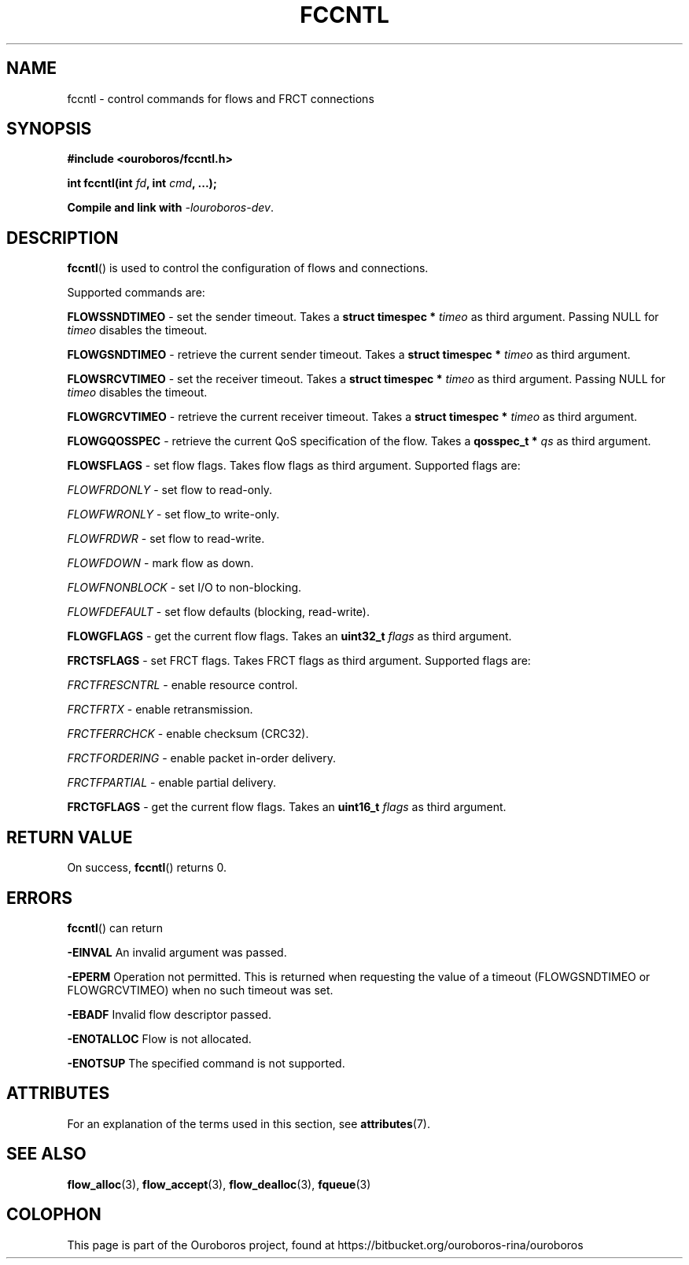 .\" Ouroboros man pages (C) 2017
.\" Dimitri Staessens <dimitri.staessens@ugent.be>
.\" Sander Vrijders <sander.vrijders@ugent.be>

.TH FCCNTL 3 2017-08-30 GNU "Ouroboros Programmer's Manual"

.SH NAME

fccntl \- control commands for flows and FRCT connections

.SH SYNOPSIS

.B #include <ouroboros/fccntl.h>

\fBint fccntl(int \fIfd\fB, int \fIcmd\fB, ...);

Compile and link with \fI-louroboros-dev\fR.

.SH DESCRIPTION

\fBfccntl\fR() is used to control the configuration of flows and
connections.

Supported commands are:

\fBFLOWSSNDTIMEO\fR - set the sender timeout. Takes a \fBstruct
timespec * \fItimeo\fR as third argument. Passing NULL for \fItimeo\fR
disables the timeout.

\fBFLOWGSNDTIMEO\fR - retrieve the current sender timeout. Takes a
\fBstruct timespec * \fItimeo\fR as third argument.

\fBFLOWSRCVTIMEO\fR - set the receiver timeout. Takes a \fBstruct
timespec * \fItimeo\fR as third argument. Passing NULL for \fItimeo\fR
disables the timeout.

\fBFLOWGRCVTIMEO\fR - retrieve the current receiver timeout. Takes a
\fBstruct timespec * \fItimeo\fR as third argument.

\fBFLOWGQOSSPEC\fR  - retrieve the current QoS specification of the
flow. Takes a \fBqosspec_t * \fIqs\fR as third argument.

\fBFLOWSFLAGS\fR    - set flow flags. Takes flow flags as third
argument. Supported flags are:

        \fIFLOWFRDONLY\fR   - set flow to read-only.

        \fIFLOWFWRONLY\fR   - set flow_to write-only.

        \fIFLOWFRDWR\fR     - set flow to read-write.

        \fIFLOWFDOWN\fR     - mark flow as down.

        \fIFLOWFNONBLOCK\fR - set I/O to non-blocking.

        \fIFLOWFDEFAULT\fR  - set flow defaults (blocking, read-write).

\fBFLOWGFLAGS\fR    - get the current flow flags. Takes an \fBuint32_t
\fIflags\fR as third argument.

\fBFRCTSFLAGS\fR    - set FRCT flags. Takes FRCT flags as third
argument. Supported flags are:

        \fIFRCTFRESCNTRL\fR - enable resource control.

        \fIFRCTFRTX\fR      - enable retransmission.

        \fIFRCTFERRCHCK\fR  - enable checksum (CRC32).

        \fIFRCTFORDERING\fR - enable packet in-order delivery.

        \fIFRCTFPARTIAL\fR  - enable partial delivery.

\fBFRCTGFLAGS\fR    - get the current flow flags. Takes an \fBuint16_t
\fIflags\fR as third argument.

.SH RETURN VALUE

On success, \fBfccntl\fR() returns 0.

.SH ERRORS

\fBfccntl\fR() can return

.B -EINVAL
An invalid argument was passed.

.B -EPERM
Operation not permitted. This is returned when requesting the value of
a timeout (FLOWGSNDTIMEO or FLOWGRCVTIMEO) when no such timeout was
set.

.B -EBADF
Invalid flow descriptor passed.

.B -ENOTALLOC
Flow is not allocated.

.B -ENOTSUP
The specified command is not supported.

.SH ATTRIBUTES

For an explanation of the terms used in this section, see \fBattributes\fR(7).

.TS
box, tab(&);
LB|LB|LB
L|L|L.
Interface & Attribute & Value
_
\fBfccntl\fR() & Thread safety & MT-Safe
.TE

.SH SEE ALSO

.BR flow_alloc "(3), " flow_accept "(3), " flow_dealloc "(3), " fqueue (3)

.SH COLOPHON
This page is part of the Ouroboros project, found at
https://bitbucket.org/ouroboros-rina/ouroboros
